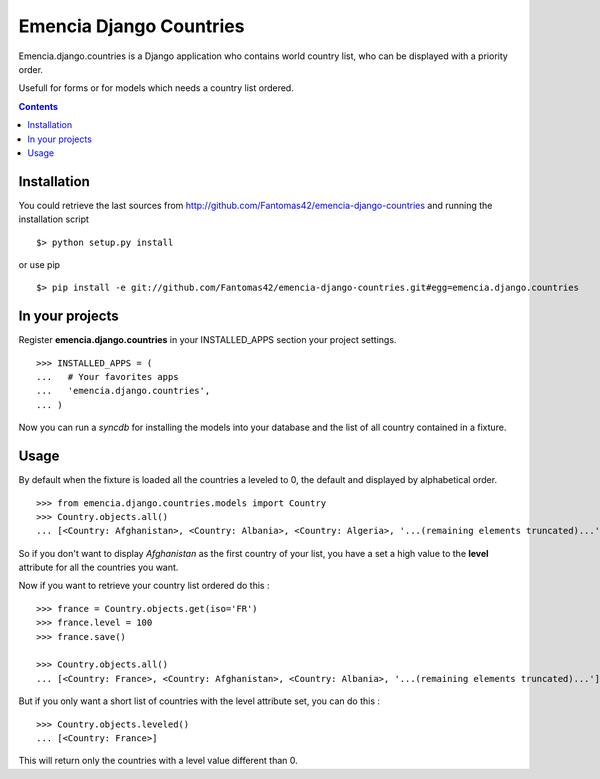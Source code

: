 ========================
Emencia Django Countries
========================

Emencia.django.countries is a Django application who contains world country list, who can be displayed with a priority order.

Usefull for forms or for models which needs a country list ordered.

.. contents::

Installation
============

You could retrieve the last sources from http://github.com/Fantomas42/emencia-django-countries and running the installation script ::
    
  $> python setup.py install

or use pip ::

  $> pip install -e git://github.com/Fantomas42/emencia-django-countries.git#egg=emencia.django.countries


In your projects
================

Register **emencia.django.countries** in your INSTALLED_APPS section your project settings. ::

  >>> INSTALLED_APPS = (
  ...   # Your favorites apps
  ...   'emencia.django.countries',
  ... )

Now you can run a *syncdb* for installing the models into your database and the list of all country contained in a fixture.


Usage
=====

By default when the fixture is loaded all the countries a leveled to 0, 
the default and displayed by alphabetical order. ::

  >>> from emencia.django.countries.models import Country
  >>> Country.objects.all()
  ... [<Country: Afghanistan>, <Country: Albania>, <Country: Algeria>, '...(remaining elements truncated)...']

So if you don't want to display *Afghanistan* as the first country of your list, 
you have a set a high value to the **level** attribute for all the countries you want.

Now if you want to retrieve your country list ordered do this : ::

  >>> france = Country.objects.get(iso='FR')
  >>> france.level = 100
  >>> france.save()

  >>> Country.objects.all()
  ... [<Country: France>, <Country: Afghanistan>, <Country: Albania>, '...(remaining elements truncated)...']

But if you only want a short list of countries with the level attribute set, you can do this : ::

  >>> Country.objects.leveled()
  ... [<Country: France>]

This will return only the countries with a level value different than 0.



